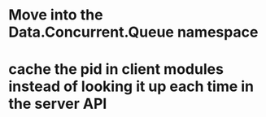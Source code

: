 * Move into the Data.Concurrent.Queue namespace
* cache the pid in client modules instead of looking it up each time in the server API
